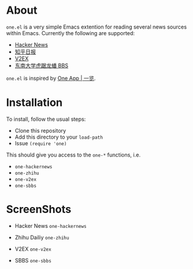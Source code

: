 * About
~one.el~  is a very simple Emacs extention for reading several news
sources within Emacs. Currently the following are supported:
- [[https://news.ycombinator.com/][Hacker News]]
- [[http://daily.zhihu.com/][知乎日报]]
- [[http://www.v2ex.com/][V2EX]]
- [[http://bbs.seu.edu.cn][东南大学虎踞龙蟠 BBS]]

~one.el~ is inspired by [[http://one.hackplan.com/][One App | 一览]].
* Installation
To install, follow the usual steps:
- Clone this repository
- Add this directory to your ~load-path~
- Issue ~(require 'one)~
This should give you access to the ~one-*~ functions,
i.e. 
- ~one-hackernews~
- ~one-zhihu~
- ~one-v2ex~
- ~one-sbbs~

* ScreenShots
- Hacker News ~one-hackernews~
[[http://i.imgur.com/S8pe0IS.png]]
- Zhihu Dailiy ~one-zhihu~
[[http://i.imgur.com/yOh1xGR.png]]
- V2EX ~one-v2ex~
[[http://i.imgur.com/6TK5OiM.png]]
- SBBS ~one-sbbs~
[[http://i.imgur.com/LZ2nKY0.png]]
